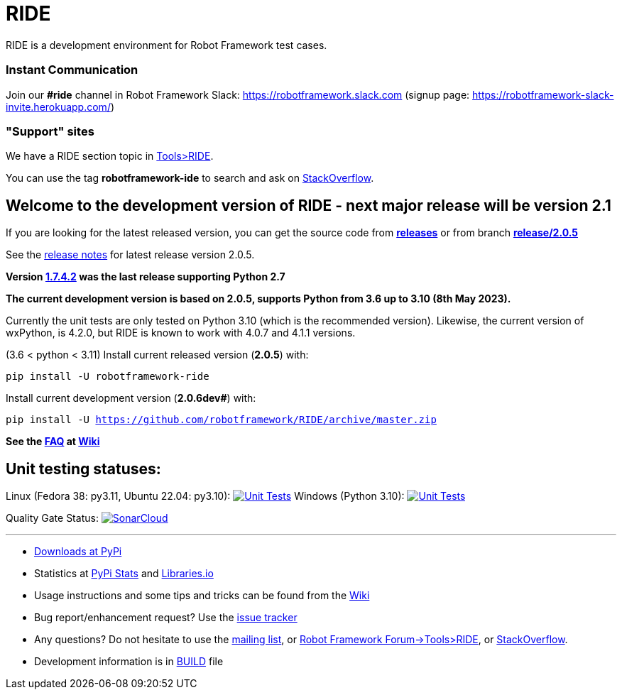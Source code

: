 = RIDE
ifdef::env-github[:outfilesuffix: .adoc]

RIDE is a development environment for Robot Framework test cases.

=== Instant Communication ===

Join our **#ride** channel in Robot Framework Slack: https://robotframework.slack.com
(signup page: https://robotframework-slack-invite.herokuapp.com/)

=== "Support" sites ===

We have a RIDE section topic in https://forum.robotframework.org/c/tools/ride/21[Tools>RIDE].

You can use the tag *robotframework-ide* to search and ask on https://stackoverflow.com/questions/tagged/robotframework-ide[StackOverflow].

== **Welcome to the development version of RIDE - next major release will be version 2.1**

If you are looking for the latest released version, you can get the source code from **https://github.com/robotframework/RIDE/releases[releases]** or from branch **https://github.com/robotframework/RIDE/tree/release/2.0.5[release/2.0.5]**

See the https://github.com/robotframework/RIDE/blob/master/doc/releasenotes/ride-2.0.5.rst[release notes] for latest release version 2.0.5.

**Version https://github.com/robotframework/RIDE/tree/release/1.7.4.2[1.7.4.2] was the last release supporting Python 2.7**


**The current development version is based on 2.0.5, supports Python from 3.6 up to 3.10 (8th May 2023).**

Currently the unit tests are only tested on Python 3.10 (which is the recommended version).
Likewise, the current version of wxPython, is 4.2.0, but RIDE is known to work with 4.0.7 and 4.1.1 versions.

(3.6 < python < 3.11) Install current released version (*2.0.5*) with:

`pip install -U robotframework-ride`

Install current development version (**2.0.6dev#**) with:

`pip install -U https://github.com/robotframework/RIDE/archive/master.zip`

// (3.6 < python < 3.11) Install current Beta version (2.1a1) with:
// [source, shell]
// pip install -U --pre robotframework-ride



**See the https://github.com/robotframework/RIDE/wiki/F%2eA%2eQ%2e[FAQ] at https://github.com/robotframework/RIDE/wiki[Wiki]**



== Unit testing statuses:

// Linux (py36, py37, py38, py39): image:https://app.travis-ci.com/HelioGuilherme66/RIDE.svg?branch=master[Unit Tests, link=https://app.travis-ci.com/github/HelioGuilherme66/RIDE]
Linux (Fedora 38: py3.11, Ubuntu 22.04: py3.10): image:https://github.com/HelioGuilherme66/RIDE/actions/workflows/linux.yml/badge.svg[Unit Tests, link=https://github.com/HelioGuilherme66/RIDE/actions/workflows/linux.yml]
Windows (Python 3.10): image:https://ci.appveyor.com/api/projects/status/github/HelioGuilherme66/RIDE?branch=master&svg=true[Unit Tests, link=https://ci.appveyor.com/project/HelioGuilherme66/ride]

Quality Gate Status: image:https://sonarcloud.io/api/project_badges/measure?project=HelioGuilherme66_RIDE&metric=alert_status[SonarCloud, link=https://sonarcloud.io/summary/new_code?id=HelioGuilherme66_RIDE]

'''

* https://pypi.python.org/pypi/robotframework-ride[Downloads at PyPi]
* Statistics at https://pypistats.org/packages/robotframework-ride[PyPi Stats] and https://libraries.io/pypi/robotframework-ride[Libraries.io]
* Usage instructions and some tips and tricks can be found from the https://github.com/robotframework/RIDE/wiki[Wiki]
* Bug report/enhancement request? Use the https://github.com/robotframework/RIDE/issues[issue tracker]
* Any questions? Do not hesitate to use the https://groups.google.com/group/robotframework-users/[mailing list], or https://forum.robotframework.org/c/tools/ride/21[Robot Framework Forum->Tools>RIDE], or https://stackoverflow.com/questions/tagged/robotframework-ide[StackOverflow].
* Development information is in https://github.com/robotframework/RIDE/blob/master/BUILD.rest[BUILD] file

